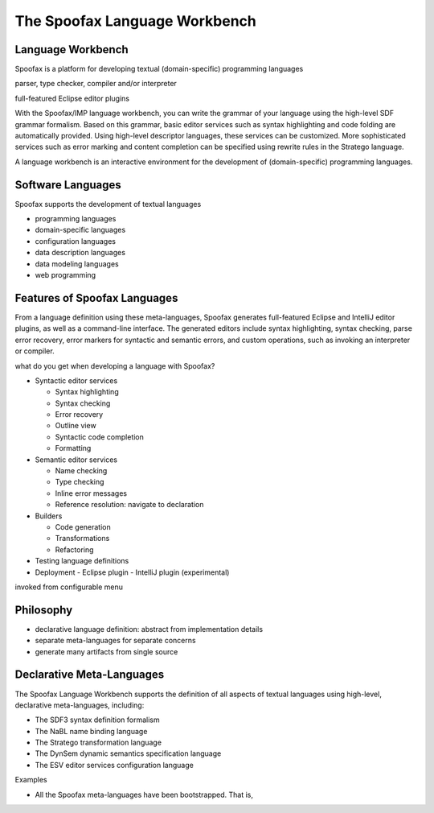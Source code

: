 .. _spoofax:

.. - What is it?
.. - What can you use it for?
.. - When do you need it?
.. - What has been done with it already?
.. - Where can I get it?
.. - How do I use it?

==================
The Spoofax Language Workbench
==================



Language Workbench
------------------

Spoofax is a platform for developing textual (domain-specific) programming languages 

parser, type checker, compiler and/or interpreter

full-featured Eclipse editor plugins


With the Spoofax/IMP language workbench, you can write the grammar of your language using the high-level SDF grammar formalism. Based on this grammar, basic editor services such as syntax highlighting and code folding are automatically provided. Using high-level descriptor languages, these services can be customized. More sophisticated services such as error marking and content completion can be specified using rewrite rules in the Stratego language. 

A language workbench is an interactive environment for the development of (domain-specific) programming languages.


Software Languages
------------------

Spoofax supports the development of textual languages

- programming languages
- domain-specific languages
- configuration languages
- data description languages
- data modeling languages
- web programming 

Features of Spoofax Languages
-----------------------------

From a language definition using these meta-languages, Spoofax generates full-featured Eclipse and IntelliJ editor plugins, as well as a command-line interface.
The generated editors include syntax highlighting, syntax checking, parse error recovery, error markers for syntactic and semantic errors, and custom operations, such as invoking an interpreter or compiler.


what do you get when developing a language with Spoofax?

* Syntactic editor services

  - Syntax highlighting
  - Syntax checking
  - Error recovery
  - Outline view
  - Syntactic code completion
  - Formatting
  .. - Code folding

* Semantic editor services

  - Name checking
  - Type checking
  - Inline error messages
  - Reference resolution: navigate to declaration

* Builders

  - Code generation
  - Transformations
  - Refactoring


* Testing language definitions

* Deployment
  - Eclipse plugin
  - IntelliJ plugin (experimental)


invoked from configurable menu

Philosophy
----------

- declarative language definition: abstract from implementation details
- separate meta-languages for separate concerns
- generate many artifacts from single source


Declarative Meta-Languages
--------------------------

The Spoofax Language Workbench supports the definition of all aspects of textual languages using high-level, declarative meta-languages, including:

- The SDF3 syntax definition formalism
- The NaBL name binding language
- The Stratego transformation language
- The DynSem dynamic semantics specification language
- The ESV editor services configuration language




Examples

- All the Spoofax meta-languages have been bootstrapped. That is,  